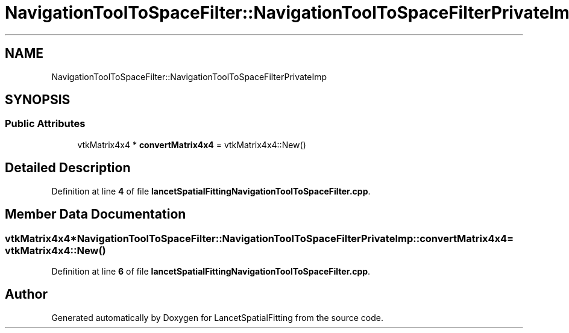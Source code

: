 .TH "NavigationToolToSpaceFilter::NavigationToolToSpaceFilterPrivateImp" 3 "Tue Nov 22 2022" "Version 1.0.0" "LancetSpatialFitting" \" -*- nroff -*-
.ad l
.nh
.SH NAME
NavigationToolToSpaceFilter::NavigationToolToSpaceFilterPrivateImp
.SH SYNOPSIS
.br
.PP
.SS "Public Attributes"

.in +1c
.ti -1c
.RI "vtkMatrix4x4 * \fBconvertMatrix4x4\fP = vtkMatrix4x4::New()"
.br
.in -1c
.SH "Detailed Description"
.PP 
Definition at line \fB4\fP of file \fBlancetSpatialFittingNavigationToolToSpaceFilter\&.cpp\fP\&.
.SH "Member Data Documentation"
.PP 
.SS "vtkMatrix4x4* NavigationToolToSpaceFilter::NavigationToolToSpaceFilterPrivateImp::convertMatrix4x4 = vtkMatrix4x4::New()"

.PP
Definition at line \fB6\fP of file \fBlancetSpatialFittingNavigationToolToSpaceFilter\&.cpp\fP\&.

.SH "Author"
.PP 
Generated automatically by Doxygen for LancetSpatialFitting from the source code\&.
